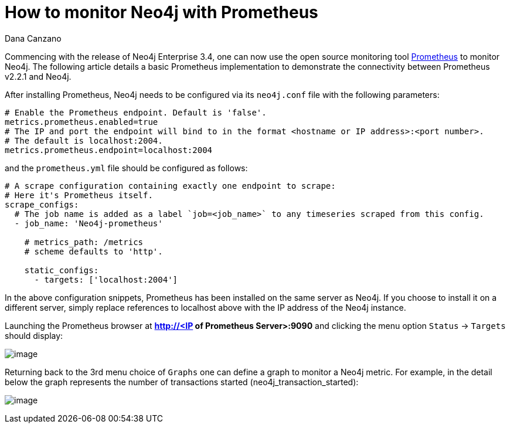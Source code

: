 = How to monitor Neo4j with Prometheus
:slug: how-to-monitor-neo4j-with-prometheus
:author: Dana Canzano
:neo4j-versions: 3.4
:tags: monitoring,metrics
:public:
:category: operations

Commencing with the release of Neo4j Enterprise 3.4, one can now use the open source monitoring tool 
https://prometheus.io[Prometheus] to monitor Neo4j.
The following article details a basic Prometheus implementation to demonstrate the connectivity between Prometheus v2.2.1 and Neo4j.

After installing Prometheus, Neo4j needs to be configured via its `neo4j.conf` file with the following parameters:

----
# Enable the Prometheus endpoint. Default is 'false'.
metrics.prometheus.enabled=true
# The IP and port the endpoint will bind to in the format <hostname or IP address>:<port number>.
# The default is localhost:2004.
metrics.prometheus.endpoint=localhost:2004
----

and the `prometheus.yml` file should be configured as follows:

----
# A scrape configuration containing exactly one endpoint to scrape:
# Here it's Prometheus itself.
scrape_configs:
  # The job name is added as a label `job=<job_name>` to any timeseries scraped from this config.
  - job_name: 'Neo4j-prometheus'

    # metrics_path: /metrics
    # scheme defaults to 'http'.

    static_configs:
      - targets: ['localhost:2004']
----

In the above configuration snippets, Prometheus has been installed on the same server as Neo4j.  If you choose to install it on a different server, simply replace references to localhost above with the IP address of the Neo4j instance.

Launching the Prometheus browser at **http://<IP of Prometheus Server>:9090** and clicking the menu option `Status` -> `Targets` should display: 

image:https://imgur.com/aeA6XY3.png[image]

Returning back to the 3rd menu choice of `Graphs` one can define a graph to monitor a Neo4j metric. For example, in the detail below the
graph represents the number of transactions started (neo4j_transaction_started):

image:https://imgur.com/3tZeFKz.png[image]
